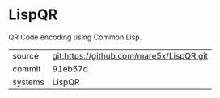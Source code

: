 * LispQR

QR Code encoding using Common Lisp.

|---------+-------------------------------------------|
| source  | git:https://github.com/mare5x/LispQR.git   |
| commit  | 91eb57d  |
| systems | LispQR |
|---------+-------------------------------------------|

